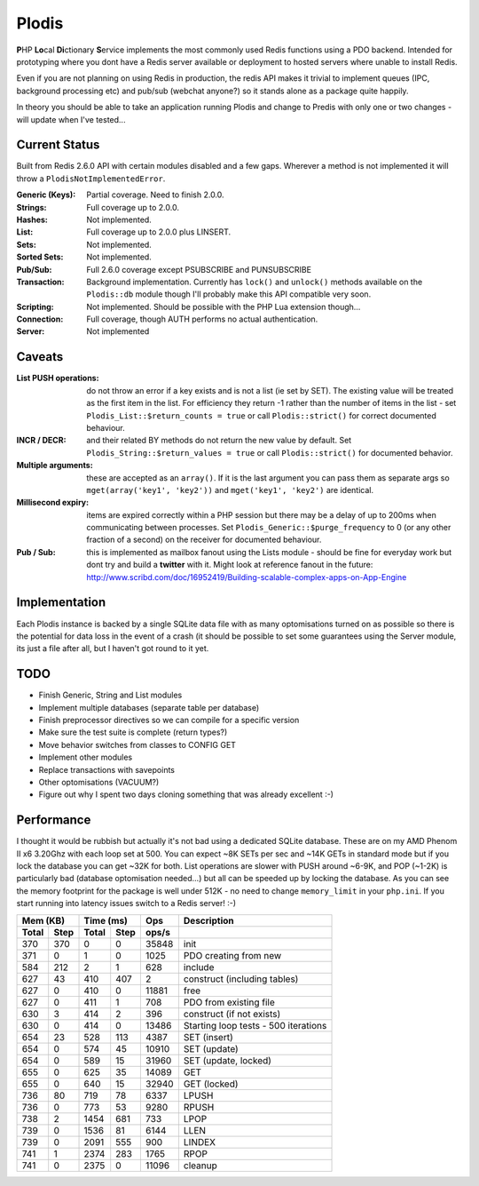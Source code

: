Plodis
------

\ **P**\ HP **Lo**\ cal **Di**\ ctionary **S**\ ervice implements the most commonly used 
Redis functions using a PDO backend.  Intended for prototyping where you
dont have a Redis server available or deployment to hosted servers where unable to install Redis.

Even if you are not planning on using Redis in production, the redis API makes it trivial to
implement queues (IPC, background processing etc) and pub/sub (webchat anyone?) so it stands alone as
a package quite happily.

In theory you should be able to take an application running Plodis and change to Predis with only
one or two changes - will update when I've tested...

Current Status
==============
Built from Redis 2.6.0 API with certain modules disabled and a few gaps.  Wherever a method is not implemented
it will throw a ``PlodisNotImplementedError``.

:Generic (Keys):
   Partial coverage. Need to finish 2.0.0.
:Strings:
   Full coverage up to 2.0.0.
:Hashes:
   Not implemented.
:List:
   Full coverage up to 2.0.0 plus LINSERT.
:Sets:
   Not implemented.
:Sorted Sets:
   Not implemented.
:Pub/Sub:
   Full 2.6.0 coverage except PSUBSCRIBE and PUNSUBSCRIBE
:Transaction:
   Background implementation. Currently has ``lock()`` and ``unlock()`` methods available
   on the ``Plodis::db`` module though I'll probably make this API compatible very soon.
:Scripting:
   Not implemented.  Should be possible with the PHP Lua extension though...
:Connection:
   Full coverage, though AUTH performs no actual authentication.
:Server:
   Not implemented

Caveats
=======

:List PUSH operations:
   do not throw an error if a key exists and is not a list (ie set by SET).  The existing value will be treated as the first item
   in the list.  For efficiency they return -1 rather than the number of items in the list - set ``Plodis_List::$return_counts = true``
   or call ``Plodis::strict()`` for correct documented behaviour.
:INCR / DECR:
   and their related BY methods do not return the new value by default.  Set ``Plodis_String::$return_values = true`` or call ``Plodis::strict()``
   for documented behavior.
:Multiple arguments:
   these are accepted as an ``array()``.  If it is the last argument you can pass them as separate args so ``mget(array('key1', 'key2'))``
   and ``mget('key1', 'key2')`` are identical.
:Millisecond expiry:
   items are expired correctly within a PHP session but there may be a delay of up to 200ms when communicating between processes. Set
   ``Plodis_Generic::$purge_frequency`` to 0 (or any other fraction of a second) on the receiver for documented behaviour.
:Pub / Sub:
   this is implemented as mailbox fanout using the Lists module - should be fine for everyday work but dont try and build a **twitter** with
   it.  Might look at reference fanout in the future: http://www.scribd.com/doc/16952419/Building-scalable-complex-apps-on-App-Engine

Implementation
==============
Each Plodis instance is backed by a single SQLite data file with as many optomisations turned on as possible so there is the potential for data
loss in the event of a crash (it should be possible to set some guarantees using the Server module, its just a file after all, but I haven't got round
to it yet.

TODO
====

* Finish Generic, String and List modules
* Implement multiple databases (separate table per database) 
* Finish preprocessor directives so we can compile for a specific version
* Make sure the test suite is complete (return types?)
* Move behavior switches from classes to CONFIG GET
* Implement other modules
* Replace transactions with savepoints
* Other optomisations (VACUUM?)
* Figure out why I spent two days cloning something that was already excellent :-)
   
Performance
===========

I thought it would be rubbish but actually it's not bad using a dedicated SQLite database.  These are on my AMD Phenom II x6 3.20Ghz with each loop
set at 500.  You can expect ~8K SETs per sec and ~14K GETs in standard mode but if you lock the database you can get ~32K for both.
List operations are slower with PUSH around ~6-9K, and POP (~1-2K) is particularly bad (database optomisation needed...) but all can be speeded up by locking the database. 
As you can see the memory footprint for the package is well under 512K - no need to change ``memory_limit`` in your ``php.ini``.  If you start running
into latency issues switch to a Redis server! :-)

===== ==== ====== ==== ======= =======================================
Mem (KB)   Time (ms)     Ops   Description
---------- ----------- ------- ---------------------------------------
Total Step Total  Step  ops/s
===== ==== ====== ==== ======= =======================================
  370  370      0    0   35848 init
  371    0      1    0    1025 PDO creating from new
  584  212      2    1     628 include
  627   43    410  407       2 construct (including tables)
  627    0    410    0   11881 free
  627    0    411    1     708 PDO from existing file
  630    3    414    2     396 construct (if not exists)
  630    0    414    0   13486 Starting loop tests - 500 iterations
  654   23    528  113    4387 SET (insert)
  654    0    574   45   10910 SET (update)
  654    0    589   15   31960 SET (update, locked)
  655    0    625   35   14089 GET
  655    0    640   15   32940 GET (locked)
  736   80    719   78    6337 LPUSH
  736    0    773   53    9280 RPUSH
  738    2   1454  681     733 LPOP
  739    0   1536   81    6144 LLEN
  739    0   2091  555     900 LINDEX
  741    1   2374  283    1765 RPOP
  741    0   2375    0   11096 cleanup
===== ==== ====== ==== ======= =======================================
